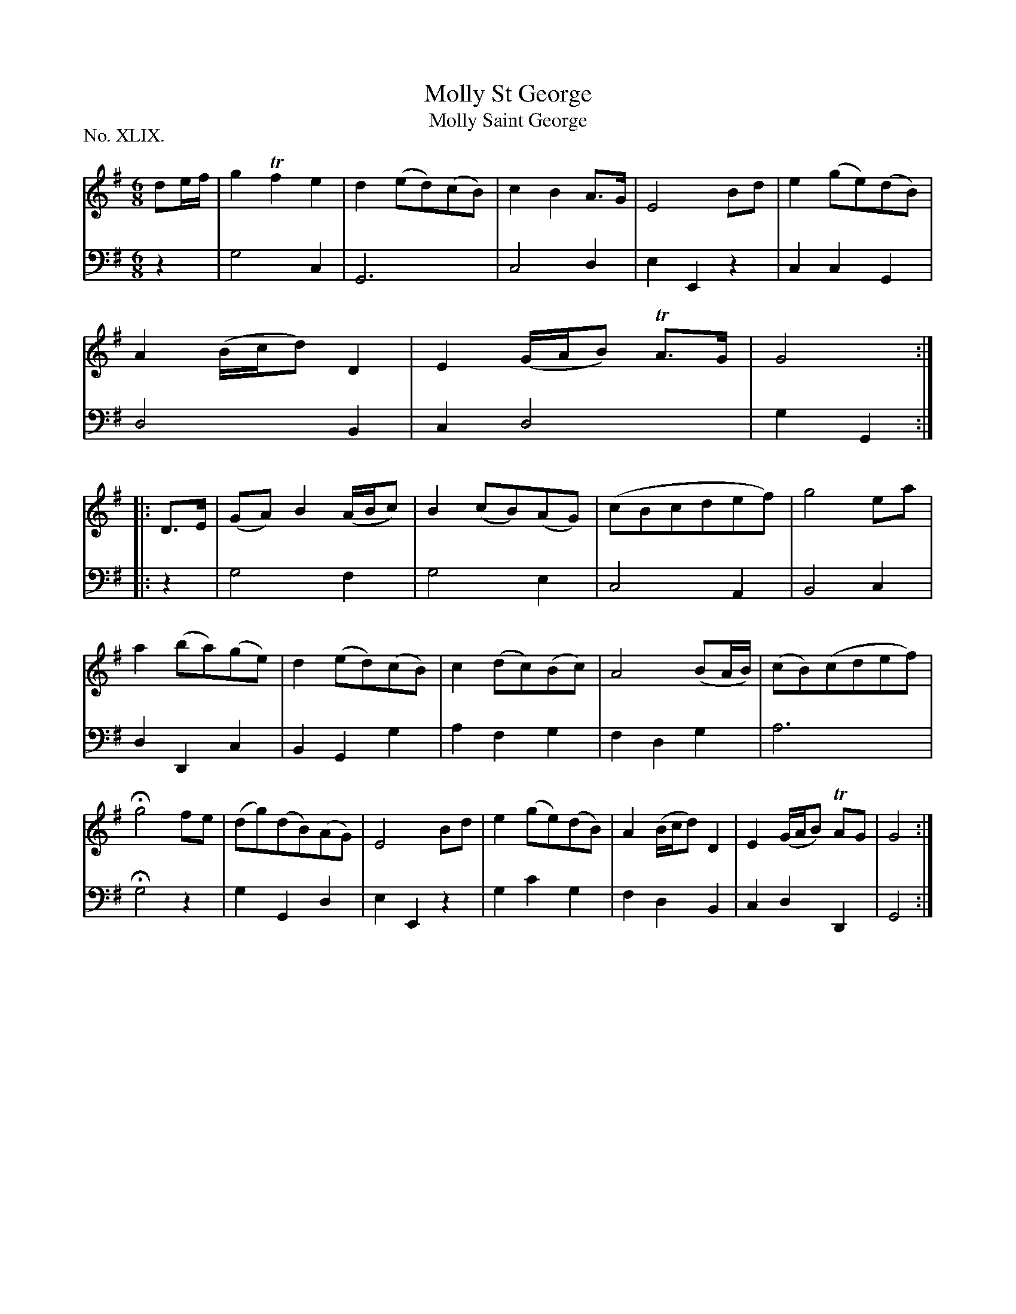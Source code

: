 X: 49
T: Molly St George
T: Molly Saint George
%R: waltz, air
B: "The Hibernian Muse" p.30 #1
F: http://imslp.org/wiki/The_Hibernian_Muse_%28Various%29
Z: 2015 John Chambers <jc:trillian.mit.edu>
P: No. XLIX.
M: 6/8
L: 1/8
K: G
% - - - - - - - - - - - - - - - - - - - - - - - - - - - - -
V: 1
de/f/ |\
g2 Tf2 e2 | d2 (ed)(cB) | c2 B2 A>G | E4 Bd |\
e2 (ge)(dB) | A2 (B/c/d) D2 | E2 (G/A/B) TA>G | G4 :|\
|: D>E |\
(GA) B2 (A/B/c) | B2 (cB)(AG) | (cBcdef) | g4 ea |
a2 (ba)(ge) | d2 (ed)(cB) | c2 (dc)(Bc) | A4 (BA/B/) |\
(cB)(cdef) | Hg4 fe | (dg)(dB)(AG) | E4 Bd |\
e2 (ge)(dB) | A2 (B/c/d) D2 | E2 (G/A/B) TAG | G4 :|
% - - - - - - - - - - - - - - - - - - - - - - - - - - - - -
V: 2 clef=bass middle=d
z2 |\
g4 c2 | G6 | c4 d2 | e2 E2 z2 |\
c2 c2 G2 | d4 B2 | c2 d4 | g2 G2 :|
|: z2 |\
g4 f2 | g4 e2 | c4 A2 | B4 c2 |\
d2 D2 c2 | B2 G2 g2 | a2 f2 g2 | f2 d2 g2 |
a6 | Hg4 z2 | g2 G2 d2 | e2 E2 z2 |\
g2 c'2 g2 | f2 d2 B2 | c2 d2 D2 | G4 :|
